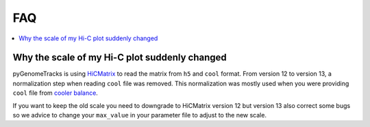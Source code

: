 FAQ
===

.. contents:: 
    :local:

Why the scale of my Hi-C plot suddenly changed
----------------------------------------------
pyGenomeTracks is using `HiCMatrix <https://github.com/deeptools/HiCMatrix>`_ to read the matrix from ``h5`` and ``cool`` format.
From version 12 to version 13, a normalization step when reading ``cool`` file was removed. This normalization was mostly used 
when you were providing ``cool`` file from `cooler balance <https://cooler.readthedocs.io/en/latest/cli.html#cooler-balance>`_.

If you want to keep the old scale you need to downgrade to HiCMatrix version 12 but version 13 also correct some bugs so we advice
to change your ``max_value`` in your parameter file to adjust to the new scale.

